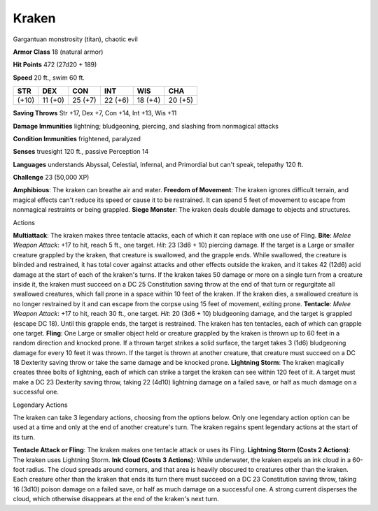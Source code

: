 
.. _srd_Kraken:

Kraken
------

Gargantuan monstrosity (titan), chaotic evil

**Armor Class** 18 (natural armor)

**Hit Points** 472 (27d20 + 189)

**Speed** 20 ft., swim 60 ft.

+---------+-----------+-----------+-----------+-----------+-----------+
| STR     | DEX       | CON       | INT       | WIS       | CHA       |
+=========+===========+===========+===========+===========+===========+
| (+10)   | 11 (+0)   | 25 (+7)   | 22 (+6)   | 18 (+4)   | 20 (+5)   |
+---------+-----------+-----------+-----------+-----------+-----------+

**Saving Throws** Str +17, Dex +7, Con +14, Int +13, Wis +11

**Damage Immunities** lightning; bludgeoning, piercing, and slashing
from nonmagical attacks

**Condition Immunities** frightened, paralyzed

**Senses** truesight 120 ft., passive Perception 14

**Languages** understands Abyssal, Celestial, Infernal, and Primordial
but can't speak, telepathy 120 ft.

**Challenge** 23 (50,000 XP)

**Amphibious**: The kraken can breathe air and water. **Freedom of
Movement**: The kraken ignores difficult terrain, and magical effects
can't reduce its speed or cause it to be restrained. It can spend 5 feet
of movement to escape from nonmagical restraints or being grappled.
**Siege Monster**: The kraken deals double damage to objects and
structures.

Actions

**Multiattack**: The kraken makes three tentacle attacks, each of which
it can replace with one use of Fling. **Bite**: *Melee Weapon Attack*:
+17 to hit, reach 5 ft., one target. *Hit*: 23 (3d8 + 10) piercing
damage. If the target is a Large or smaller creature grappled by the
kraken, that creature is swallowed, and the grapple ends. While
swallowed, the creature is blinded and restrained, it has total cover
against attacks and other effects outside the kraken, and it takes 42
(12d6) acid damage at the start of each of the kraken's turns. If the
kraken takes 50 damage or more on a single turn from a creature inside
it, the kraken must succeed on a DC 25 Constitution saving throw at the
end of that turn or regurgitate all swallowed creatures, which fall
prone in a space within 10 feet of the kraken. If the kraken dies, a
swallowed creature is no longer restrained by it and can escape from the
corpse using 15 feet of movement, exiting prone. **Tentacle**: *Melee
Weapon Attack*: +17 to hit, reach 30 ft., one target. *Hit*: 20 (3d6 +
10) bludgeoning damage, and the target is grappled (escape DC 18). Until
this grapple ends, the target is restrained. The kraken has ten
tentacles, each of which can grapple one target. **Fling**: One Large or
smaller object held or creature grappled by the kraken is thrown up to
60 feet in a random direction and knocked prone. If a thrown target
strikes a solid surface, the target takes 3 (1d6) bludgeoning damage for
every 10 feet it was thrown. If the target is thrown at another
creature, that creature must succeed on a DC 18 Dexterity saving throw
or take the same damage and be knocked prone. **Lightning Storm**: The
kraken magically creates three bolts of lightning, each of which can
strike a target the kraken can see within 120 feet of it. A target must
make a DC 23 Dexterity saving throw, taking 22 (4d10) lightning damage
on a failed save, or half as much damage on a successful one.

Legendary Actions

The kraken can take 3 legendary actions, choosing from the options
below. Only one legendary action option can be used at a time and only
at the end of another creature's turn. The kraken regains spent
legendary actions at the start of its turn.

**Tentacle Attack or Fling**: The kraken makes one tentacle attack or
uses its Fling. **Lightning Storm (Costs 2 Actions)**: The kraken uses
Lightning Storm. **Ink Cloud (Costs 3 Actions)**: While underwater, the
kraken expels an ink cloud in a 60-foot radius. The cloud spreads around
corners, and that area is heavily obscured to creatures other than the
kraken. Each creature other than the kraken that ends its turn there
must succeed on a DC 23 Constitution saving throw, taking 16 (3d10)
poison damage on a failed save, or half as much damage on a successful
one. A strong current disperses the cloud, which otherwise disappears at
the end of the kraken's next turn.
